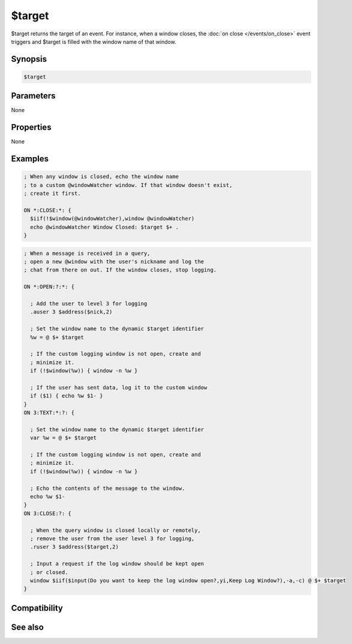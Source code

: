 $target
=======

$target returns the target of an event. For instance, when a window closes, the :doc:`on close </events/on_close>` event triggers and $target is filled with the window name of that window.

Synopsis
--------

.. code:: text

    $target

Parameters
----------

None

Properties
----------

None

Examples
--------

.. code:: text

    ; When any window is closed, echo the window name
    ; to a custom @windowWatcher window. If that window doesn't exist,
    ; create it first.
    
    ON *:CLOSE:*: {
      $iif(!$window(@windowWatcher),window @windowWatcher)
      echo @windowWatcher Window Closed: $target $+ .
    }

.. code:: text

    ; When a message is received in a query,
    ; open a new @window with the user's nickname and log the
    ; chat from there on out. If the window closes, stop logging.
    
    ON *:OPEN:?:*: {
    
      ; Add the user to level 3 for logging
      .auser 3 $address($nick,2)
    
      ; Set the window name to the dynamic $target identifier
      %w = @ $+ $target
    
      ; If the custom logging window is not open, create and 
      ; minimize it.
      if (!$window(%w)) { window -n %w }
    
      ; If the user has sent data, log it to the custom window
      if ($1) { echo %w $1- }
    }
    ON 3:TEXT:*:?: {
    
      ; Set the window name to the dynamic $target identifier
      var %w = @ $+ $target
    
      ; If the custom logging window is not open, create and 
      ; minimize it.
      if (!$window(%w)) { window -n %w }
    
      ; Echo the contents of the message to the window.
      echo %w $1-
    }
    ON 3:CLOSE:?: {
    
      ; When the query window is closed locally or remotely,
      ; remove the user from the user level 3 for logging,
      .ruser 3 $address($target,2)
    
      ; Input a request if the log window should be kept open
      ; or closed.
      window $iif($input(Do you want to keep the log window open?,yi,Keep Log Window?),-a,-c) @ $+ $target
    }

Compatibility
-------------

.. compatibility:: 5.3

See also
--------

.. hlist::
    :columns: 4

    * :doc:`on open </events/on_open>`
    * :doc:`on close </events/on_close>`

